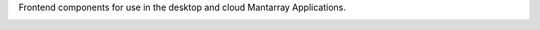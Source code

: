 Frontend components for use in the desktop and cloud Mantarray Applications.


.. image:: https://github.com/CuriBio/mantarray-frontend-components/workflows/Dev/badge.svg?branch=development
   :alt: Development Branch Build

.. image:: https://codecov.io/gh/CuriBio/mantarray-frontend-components/branch/development/graph/badge.svg
  :target: https://codecov.io/gh/CuriBio/mantarray-frontend-components

.. image:: https://img.shields.io/npm/v/@curi-bio/mantarray-frontend-components.svg
   :target: https://www.npmjs.com/package/@curi-bio/mantarray-frontend-components
   :alt: npm version

.. image:: https://img.shields.io/npm/dm/@curi-bio/mantarray-frontend-components.svg
   :target: https://www.npmjs.com/package/@curi-bio/mantarray-frontend-components
   :alt: monthly downloads on npm

.. image:: https://img.shields.io/badge/pre--commit-enabled-brightgreen?logo=pre-commit&logoColor=white
   :target: https://github.com/pre-commit/pre-commit
   :alt: pre-commit

.. image:: https://img.shields.io/badge/code_style-prettier-ff69b4.svg
   :target: https://github.com/prettier/prettier
   :alt: code style: prettier